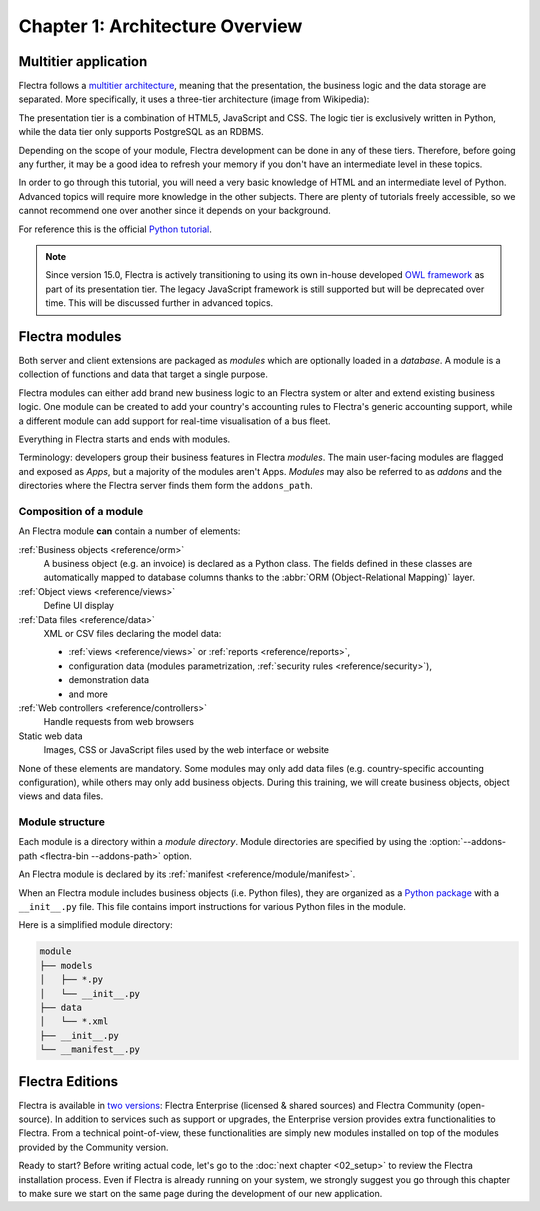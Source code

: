 .. _tutorials/getting_started/01_architecture:

================================
Chapter 1: Architecture Overview
================================

Multitier application
=====================

Flectra follows a `multitier architecture`_, meaning that the presentation, the business
logic and the data storage are separated. More specifically, it uses a three-tier architecture
(image from Wikipedia):

.. image:: 01_architecture/three_tier.svg
    :align: center
    :alt: Three-tier architecture

The presentation tier is a combination of HTML5, JavaScript and CSS. The logic tier is exclusively
written in Python, while the data tier only supports PostgreSQL as an RDBMS.

Depending on the scope of your module, Flectra development can be done in any of these tiers.
Therefore, before going any further, it may be a good idea to refresh your memory if you don't have
an intermediate level in these topics.

In order to go through this tutorial, you will need a very basic knowledge of HTML and an intermediate
level of Python. Advanced topics will require more knowledge in the other subjects. There are
plenty of tutorials freely accessible, so we cannot recommend one over another since it depends
on your background.

For reference this is the official `Python tutorial`_.

.. note::
  Since version 15.0, Flectra is actively transitioning to using its own in-house developed `OWL
  framework <https://flectra.github.io/owl/>`_ as part of its presentation tier. The legacy JavaScript
  framework is still supported but will be deprecated over time. This will be discussed further in
  advanced topics.

Flectra modules
===============

Both server and client extensions are packaged as *modules* which are
optionally loaded in a *database*. A module is a collection of functions and data that target a
single purpose.

Flectra modules can either add brand new business logic to an Flectra system or
alter and extend existing business logic. One module can be created to add your
country's accounting rules to Flectra's generic accounting support, while
a different module can add support for real-time visualisation of a bus fleet.

Everything in Flectra starts and ends with modules.

Terminology: developers group their business features in Flectra *modules*. The main user-facing
modules are flagged and exposed as *Apps*, but a majority of the modules aren't Apps. *Modules*
may also be referred to as *addons* and the directories where the Flectra server finds them
form the ``addons_path``.

Composition of a module
-----------------------

An Flectra module **can** contain a number of elements:

:ref:`Business objects <reference/orm>`
    A business object (e.g. an invoice) is declared as a Python class. The fields defined in
    these classes are automatically mapped to database columns thanks to the
    :abbr:`ORM (Object-Relational Mapping)` layer.

:ref:`Object views <reference/views>`
    Define UI display

:ref:`Data files <reference/data>`
    XML or CSV files declaring the model data:

    * :ref:`views <reference/views>` or :ref:`reports <reference/reports>`,
    * configuration data (modules parametrization, :ref:`security rules <reference/security>`),
    * demonstration data
    * and more

:ref:`Web controllers <reference/controllers>`
    Handle requests from web browsers

Static web data
    Images, CSS or JavaScript files used by the web interface or website

None of these elements are mandatory. Some modules may only add data files (e.g. country-specific
accounting configuration), while others may only add business objects. During this training, we will
create business objects, object views and data files.

Module structure
----------------

Each module is a directory within a *module directory*. Module directories
are specified by using the :option:`--addons-path <flectra-bin --addons-path>`
option.

An Flectra module is declared by its :ref:`manifest <reference/module/manifest>`.

When an Flectra module includes business objects (i.e. Python files), they are organized as a
`Python package <https://docs.python.org/3/tutorial/modules.html#packages>`_
with a ``__init__.py`` file. This file contains import instructions for various Python
files in the module.

Here is a simplified module directory:

.. code-block:: bash

    module
    ├── models
    │   ├── *.py
    │   └── __init__.py
    ├── data
    │   └── *.xml
    ├── __init__.py
    └── __manifest__.py

Flectra Editions
================

Flectra is available in `two versions`_: Flectra Enterprise (licensed & shared sources) and Flectra Community
(open-source). In addition to services such as support or upgrades, the Enterprise version provides extra
functionalities to Flectra. From a technical point-of-view, these functionalities are simply
new modules installed on top of the modules provided by the Community version.

Ready to start? Before writing actual code, let's go to the :doc:`next chapter <02_setup>` to review
the Flectra installation process. Even if Flectra is already running on your system, we strongly suggest
you go through this chapter to make sure we start on the same page during the development of our new
application.

.. _multitier architecture:
    https://en.wikipedia.org/wiki/Multitier_architecture

.. _Python tutorial:
    https://docs.python.org/3.7/tutorial/

.. _two versions:
    https://www.flectra.com/page/editions
